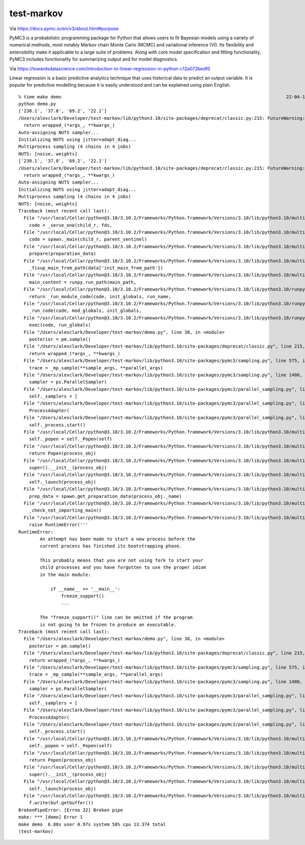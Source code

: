 test-markov
================================================================================

Via https://docs.pymc.io/en/v3/about.html#purpose

PyMC3 is a probabilistic programming package for Python that allows users to fit Bayesian models using a variety of numerical methods, most notably Markov chain Monte Carlo (MCMC) and variational inference (VI). Its flexibility and extensibility make it applicable to a large suite of problems. Along with core model specification and fitting functionality, PyMC3 includes functionality for summarizing output and for model diagnostics.

Via https://towardsdatascience.com/introduction-to-linear-regression-in-python-c12a072bedf0

Linear regression is a basic predictive analytics technique that uses historical data to predict an output variable. It is popular for predictive modelling because it is easily understood and can be explained using plain English.

::

    % time make demo                                                                                    22-04-19 - 10:30:18
    python demo.py
    ['230.1', '37.8', '69.2', '22.1']
    /Users/alexclark/Developer/test-markov/lib/python3.10/site-packages/deprecat/classic.py:215: FutureWarning: In v4.0, pm.sample will return an `arviz.InferenceData` object instead of a `MultiTrace` by default. You can pass return_inferencedata=True or return_inferencedata=False to be safe and silence this warning.
      return wrapped_(*args_, **kwargs_)
    Auto-assigning NUTS sampler...
    Initializing NUTS using jitter+adapt_diag...
    Multiprocess sampling (4 chains in 4 jobs)
    NUTS: [noise, weights]
    ['230.1', '37.8', '69.2', '22.1']
    /Users/alexclark/Developer/test-markov/lib/python3.10/site-packages/deprecat/classic.py:215: FutureWarning: In v4.0, pm.sample will return an `arviz.InferenceData` object instead of a `MultiTrace` by default. You can pass return_inferencedata=True or return_inferencedata=False to be safe and silence this warning.
      return wrapped_(*args_, **kwargs_)
    Auto-assigning NUTS sampler...
    Initializing NUTS using jitter+adapt_diag...
    Multiprocess sampling (4 chains in 4 jobs)
    NUTS: [noise, weights]
    Traceback (most recent call last):
      File "/usr/local/Cellar/python@3.10/3.10.2/Frameworks/Python.framework/Versions/3.10/lib/python3.10/multiprocessing/forkserver.py", line 274, in main
        code = _serve_one(child_r, fds,
      File "/usr/local/Cellar/python@3.10/3.10.2/Frameworks/Python.framework/Versions/3.10/lib/python3.10/multiprocessing/forkserver.py", line 313, in _serve_one
        code = spawn._main(child_r, parent_sentinel)
      File "/usr/local/Cellar/python@3.10/3.10.2/Frameworks/Python.framework/Versions/3.10/lib/python3.10/multiprocessing/spawn.py", line 125, in _main
        prepare(preparation_data)
      File "/usr/local/Cellar/python@3.10/3.10.2/Frameworks/Python.framework/Versions/3.10/lib/python3.10/multiprocessing/spawn.py", line 236, in prepare
        _fixup_main_from_path(data['init_main_from_path'])
      File "/usr/local/Cellar/python@3.10/3.10.2/Frameworks/Python.framework/Versions/3.10/lib/python3.10/multiprocessing/spawn.py", line 287, in _fixup_main_from_path
        main_content = runpy.run_path(main_path,
      File "/usr/local/Cellar/python@3.10/3.10.2/Frameworks/Python.framework/Versions/3.10/lib/python3.10/runpy.py", line 269, in run_path
        return _run_module_code(code, init_globals, run_name,
      File "/usr/local/Cellar/python@3.10/3.10.2/Frameworks/Python.framework/Versions/3.10/lib/python3.10/runpy.py", line 96, in _run_module_code
        _run_code(code, mod_globals, init_globals,
      File "/usr/local/Cellar/python@3.10/3.10.2/Frameworks/Python.framework/Versions/3.10/lib/python3.10/runpy.py", line 86, in _run_code
        exec(code, run_globals)
      File "/Users/alexclark/Developer/test-markov/demo.py", line 38, in <module>
        posterior = pm.sample()
      File "/Users/alexclark/Developer/test-markov/lib/python3.10/site-packages/deprecat/classic.py", line 215, in wrapper_function
        return wrapped_(*args_, **kwargs_)
      File "/Users/alexclark/Developer/test-markov/lib/python3.10/site-packages/pymc3/sampling.py", line 575, in sample
        trace = _mp_sample(**sample_args, **parallel_args)
      File "/Users/alexclark/Developer/test-markov/lib/python3.10/site-packages/pymc3/sampling.py", line 1480, in _mp_sample
        sampler = ps.ParallelSampler(
      File "/Users/alexclark/Developer/test-markov/lib/python3.10/site-packages/pymc3/parallel_sampling.py", line 431, in __init__
        self._samplers = [
      File "/Users/alexclark/Developer/test-markov/lib/python3.10/site-packages/pymc3/parallel_sampling.py", line 432, in <listcomp>
        ProcessAdapter(
      File "/Users/alexclark/Developer/test-markov/lib/python3.10/site-packages/pymc3/parallel_sampling.py", line 292, in __init__
        self._process.start()
      File "/usr/local/Cellar/python@3.10/3.10.2/Frameworks/Python.framework/Versions/3.10/lib/python3.10/multiprocessing/process.py", line 121, in start
        self._popen = self._Popen(self)
      File "/usr/local/Cellar/python@3.10/3.10.2/Frameworks/Python.framework/Versions/3.10/lib/python3.10/multiprocessing/context.py", line 291, in _Popen
        return Popen(process_obj)
      File "/usr/local/Cellar/python@3.10/3.10.2/Frameworks/Python.framework/Versions/3.10/lib/python3.10/multiprocessing/popen_forkserver.py", line 35, in __init__
        super().__init__(process_obj)
      File "/usr/local/Cellar/python@3.10/3.10.2/Frameworks/Python.framework/Versions/3.10/lib/python3.10/multiprocessing/popen_fork.py", line 19, in __init__
        self._launch(process_obj)
      File "/usr/local/Cellar/python@3.10/3.10.2/Frameworks/Python.framework/Versions/3.10/lib/python3.10/multiprocessing/popen_forkserver.py", line 42, in _launch
        prep_data = spawn.get_preparation_data(process_obj._name)
      File "/usr/local/Cellar/python@3.10/3.10.2/Frameworks/Python.framework/Versions/3.10/lib/python3.10/multiprocessing/spawn.py", line 154, in get_preparation_data
        _check_not_importing_main()
      File "/usr/local/Cellar/python@3.10/3.10.2/Frameworks/Python.framework/Versions/3.10/lib/python3.10/multiprocessing/spawn.py", line 134, in _check_not_importing_main
        raise RuntimeError('''
    RuntimeError: 
            An attempt has been made to start a new process before the
            current process has finished its bootstrapping phase.

            This probably means that you are not using fork to start your
            child processes and you have forgotten to use the proper idiom
            in the main module:

                if __name__ == '__main__':
                    freeze_support()
                    ...

            The "freeze_support()" line can be omitted if the program
            is not going to be frozen to produce an executable.
    Traceback (most recent call last):
      File "/Users/alexclark/Developer/test-markov/demo.py", line 38, in <module>
        posterior = pm.sample()
      File "/Users/alexclark/Developer/test-markov/lib/python3.10/site-packages/deprecat/classic.py", line 215, in wrapper_function
        return wrapped_(*args_, **kwargs_)
      File "/Users/alexclark/Developer/test-markov/lib/python3.10/site-packages/pymc3/sampling.py", line 575, in sample
        trace = _mp_sample(**sample_args, **parallel_args)
      File "/Users/alexclark/Developer/test-markov/lib/python3.10/site-packages/pymc3/sampling.py", line 1480, in _mp_sample
        sampler = ps.ParallelSampler(
      File "/Users/alexclark/Developer/test-markov/lib/python3.10/site-packages/pymc3/parallel_sampling.py", line 431, in __init__
        self._samplers = [
      File "/Users/alexclark/Developer/test-markov/lib/python3.10/site-packages/pymc3/parallel_sampling.py", line 432, in <listcomp>
        ProcessAdapter(
      File "/Users/alexclark/Developer/test-markov/lib/python3.10/site-packages/pymc3/parallel_sampling.py", line 292, in __init__
        self._process.start()
      File "/usr/local/Cellar/python@3.10/3.10.2/Frameworks/Python.framework/Versions/3.10/lib/python3.10/multiprocessing/process.py", line 121, in start
        self._popen = self._Popen(self)
      File "/usr/local/Cellar/python@3.10/3.10.2/Frameworks/Python.framework/Versions/3.10/lib/python3.10/multiprocessing/context.py", line 291, in _Popen
        return Popen(process_obj)
      File "/usr/local/Cellar/python@3.10/3.10.2/Frameworks/Python.framework/Versions/3.10/lib/python3.10/multiprocessing/popen_forkserver.py", line 35, in __init__
        super().__init__(process_obj)
      File "/usr/local/Cellar/python@3.10/3.10.2/Frameworks/Python.framework/Versions/3.10/lib/python3.10/multiprocessing/popen_fork.py", line 19, in __init__
        self._launch(process_obj)
      File "/usr/local/Cellar/python@3.10/3.10.2/Frameworks/Python.framework/Versions/3.10/lib/python3.10/multiprocessing/popen_forkserver.py", line 58, in _launch
        f.write(buf.getbuffer())
    BrokenPipeError: [Errno 32] Broken pipe
    make: *** [demo] Error 1
    make demo  6.88s user 0.97s system 58% cpu 13.374 total
    (test-markov) 

